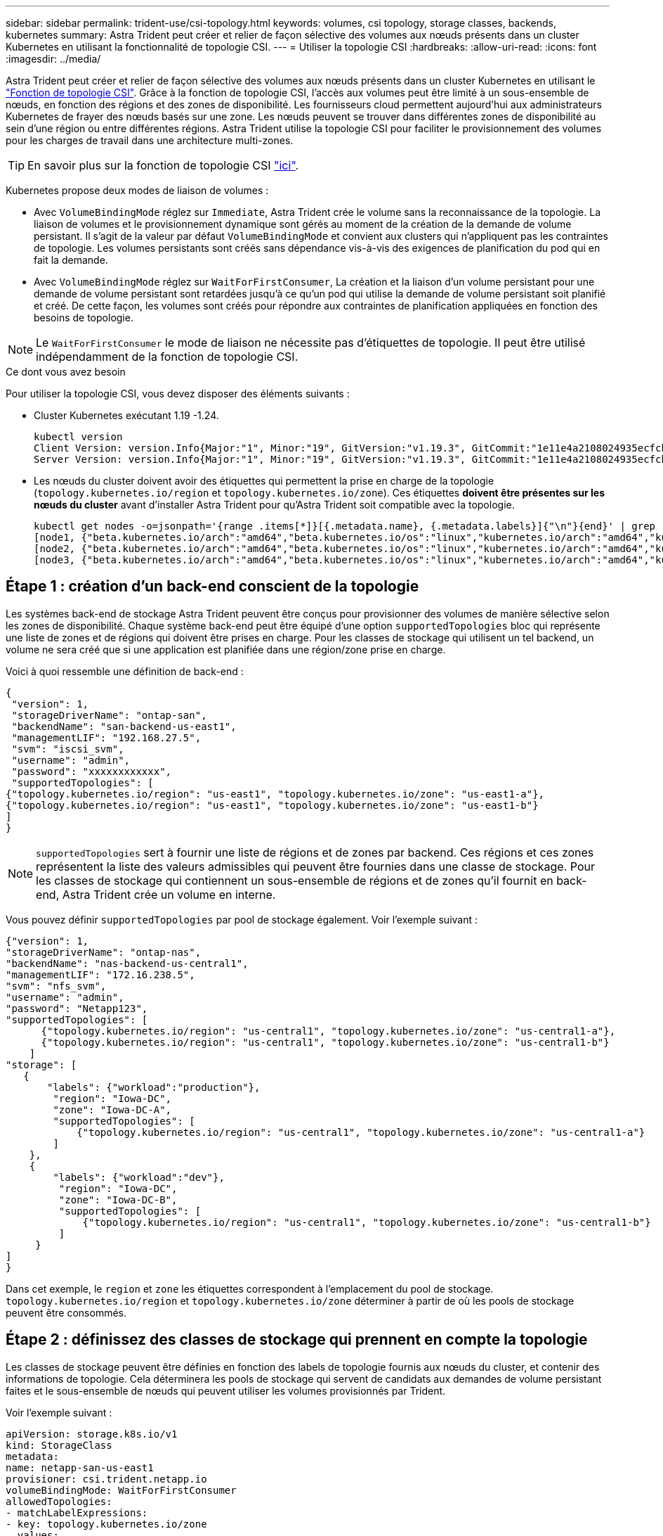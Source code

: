 ---
sidebar: sidebar 
permalink: trident-use/csi-topology.html 
keywords: volumes, csi topology, storage classes, backends, kubernetes 
summary: Astra Trident peut créer et relier de façon sélective des volumes aux nœuds présents dans un cluster Kubernetes en utilisant la fonctionnalité de topologie CSI. 
---
= Utiliser la topologie CSI
:hardbreaks:
:allow-uri-read: 
:icons: font
:imagesdir: ../media/


Astra Trident peut créer et relier de façon sélective des volumes aux nœuds présents dans un cluster Kubernetes en utilisant le https://kubernetes-csi.github.io/docs/topology.html["Fonction de topologie CSI"^]. Grâce à la fonction de topologie CSI, l'accès aux volumes peut être limité à un sous-ensemble de nœuds, en fonction des régions et des zones de disponibilité. Les fournisseurs cloud permettent aujourd'hui aux administrateurs Kubernetes de frayer des nœuds basés sur une zone. Les nœuds peuvent se trouver dans différentes zones de disponibilité au sein d'une région ou entre différentes régions. Astra Trident utilise la topologie CSI pour faciliter le provisionnement des volumes pour les charges de travail dans une architecture multi-zones.


TIP: En savoir plus sur la fonction de topologie CSI https://kubernetes.io/blog/2018/10/11/topology-aware-volume-provisioning-in-kubernetes/["ici"^].

Kubernetes propose deux modes de liaison de volumes :

* Avec `VolumeBindingMode` réglez sur `Immediate`, Astra Trident crée le volume sans la reconnaissance de la topologie. La liaison de volumes et le provisionnement dynamique sont gérés au moment de la création de la demande de volume persistant. Il s'agit de la valeur par défaut `VolumeBindingMode` et convient aux clusters qui n'appliquent pas les contraintes de topologie. Les volumes persistants sont créés sans dépendance vis-à-vis des exigences de planification du pod qui en fait la demande.
* Avec `VolumeBindingMode` réglez sur `WaitForFirstConsumer`, La création et la liaison d'un volume persistant pour une demande de volume persistant sont retardées jusqu'à ce qu'un pod qui utilise la demande de volume persistant soit planifié et créé. De cette façon, les volumes sont créés pour répondre aux contraintes de planification appliquées en fonction des besoins de topologie.



NOTE: Le `WaitForFirstConsumer` le mode de liaison ne nécessite pas d'étiquettes de topologie. Il peut être utilisé indépendamment de la fonction de topologie CSI.

.Ce dont vous avez besoin
Pour utiliser la topologie CSI, vous devez disposer des éléments suivants :

* Cluster Kubernetes exécutant 1.19 -1.24.
+
[listing]
----
kubectl version
Client Version: version.Info{Major:"1", Minor:"19", GitVersion:"v1.19.3", GitCommit:"1e11e4a2108024935ecfcb2912226cedeafd99df", GitTreeState:"clean", BuildDate:"2020-10-14T12:50:19Z", GoVersion:"go1.15.2", Compiler:"gc", Platform:"linux/amd64"}
Server Version: version.Info{Major:"1", Minor:"19", GitVersion:"v1.19.3", GitCommit:"1e11e4a2108024935ecfcb2912226cedeafd99df", GitTreeState:"clean", BuildDate:"2020-10-14T12:41:49Z", GoVersion:"go1.15.2", Compiler:"gc", Platform:"linux/amd64"}
----
* Les nœuds du cluster doivent avoir des étiquettes qui permettent la prise en charge de la topologie (`topology.kubernetes.io/region` et `topology.kubernetes.io/zone`). Ces étiquettes *doivent être présentes sur les nœuds du cluster* avant d'installer Astra Trident pour qu'Astra Trident soit compatible avec la topologie.
+
[listing]
----
kubectl get nodes -o=jsonpath='{range .items[*]}[{.metadata.name}, {.metadata.labels}]{"\n"}{end}' | grep --color "topology.kubernetes.io"
[node1, {"beta.kubernetes.io/arch":"amd64","beta.kubernetes.io/os":"linux","kubernetes.io/arch":"amd64","kubernetes.io/hostname":"node1","kubernetes.io/os":"linux","node-role.kubernetes.io/master":"","topology.kubernetes.io/region":"us-east1","topology.kubernetes.io/zone":"us-east1-a"}]
[node2, {"beta.kubernetes.io/arch":"amd64","beta.kubernetes.io/os":"linux","kubernetes.io/arch":"amd64","kubernetes.io/hostname":"node2","kubernetes.io/os":"linux","node-role.kubernetes.io/worker":"","topology.kubernetes.io/region":"us-east1","topology.kubernetes.io/zone":"us-east1-b"}]
[node3, {"beta.kubernetes.io/arch":"amd64","beta.kubernetes.io/os":"linux","kubernetes.io/arch":"amd64","kubernetes.io/hostname":"node3","kubernetes.io/os":"linux","node-role.kubernetes.io/worker":"","topology.kubernetes.io/region":"us-east1","topology.kubernetes.io/zone":"us-east1-c"}]
----




== Étape 1 : création d'un back-end conscient de la topologie

Les systèmes back-end de stockage Astra Trident peuvent être conçus pour provisionner des volumes de manière sélective selon les zones de disponibilité. Chaque système back-end peut être équipé d'une option `supportedTopologies` bloc qui représente une liste de zones et de régions qui doivent être prises en charge. Pour les classes de stockage qui utilisent un tel backend, un volume ne sera créé que si une application est planifiée dans une région/zone prise en charge.

Voici à quoi ressemble une définition de back-end :

[listing]
----
{
 "version": 1,
 "storageDriverName": "ontap-san",
 "backendName": "san-backend-us-east1",
 "managementLIF": "192.168.27.5",
 "svm": "iscsi_svm",
 "username": "admin",
 "password": "xxxxxxxxxxxx",
 "supportedTopologies": [
{"topology.kubernetes.io/region": "us-east1", "topology.kubernetes.io/zone": "us-east1-a"},
{"topology.kubernetes.io/region": "us-east1", "topology.kubernetes.io/zone": "us-east1-b"}
]
}
----

NOTE: `supportedTopologies` sert à fournir une liste de régions et de zones par backend. Ces régions et ces zones représentent la liste des valeurs admissibles qui peuvent être fournies dans une classe de stockage. Pour les classes de stockage qui contiennent un sous-ensemble de régions et de zones qu'il fournit en back-end, Astra Trident crée un volume en interne.

Vous pouvez définir `supportedTopologies` par pool de stockage également. Voir l'exemple suivant :

[listing]
----
{"version": 1,
"storageDriverName": "ontap-nas",
"backendName": "nas-backend-us-central1",
"managementLIF": "172.16.238.5",
"svm": "nfs_svm",
"username": "admin",
"password": "Netapp123",
"supportedTopologies": [
      {"topology.kubernetes.io/region": "us-central1", "topology.kubernetes.io/zone": "us-central1-a"},
      {"topology.kubernetes.io/region": "us-central1", "topology.kubernetes.io/zone": "us-central1-b"}
    ]
"storage": [
   {
       "labels": {"workload":"production"},
        "region": "Iowa-DC",
        "zone": "Iowa-DC-A",
        "supportedTopologies": [
            {"topology.kubernetes.io/region": "us-central1", "topology.kubernetes.io/zone": "us-central1-a"}
        ]
    },
    {
        "labels": {"workload":"dev"},
         "region": "Iowa-DC",
         "zone": "Iowa-DC-B",
         "supportedTopologies": [
             {"topology.kubernetes.io/region": "us-central1", "topology.kubernetes.io/zone": "us-central1-b"}
         ]
     }
]
}
----
Dans cet exemple, le `region` et `zone` les étiquettes correspondent à l'emplacement du pool de stockage. `topology.kubernetes.io/region` et `topology.kubernetes.io/zone` déterminer à partir de où les pools de stockage peuvent être consommés.



== Étape 2 : définissez des classes de stockage qui prennent en compte la topologie

Les classes de stockage peuvent être définies en fonction des labels de topologie fournis aux nœuds du cluster, et contenir des informations de topologie. Cela déterminera les pools de stockage qui servent de candidats aux demandes de volume persistant faites et le sous-ensemble de nœuds qui peuvent utiliser les volumes provisionnés par Trident.

Voir l'exemple suivant :

[listing]
----
apiVersion: storage.k8s.io/v1
kind: StorageClass
metadata:
name: netapp-san-us-east1
provisioner: csi.trident.netapp.io
volumeBindingMode: WaitForFirstConsumer
allowedTopologies:
- matchLabelExpressions:
- key: topology.kubernetes.io/zone
  values:
  - us-east1-a
  - us-east1-b
- key: topology.kubernetes.io/region
  values:
  - us-east1
parameters:
  fsType: "ext4"
----
Dans la définition de classe de stockage décrite ci-dessus, `volumeBindingMode` est défini sur `WaitForFirstConsumer`. Les demandes de volume persistant demandées pour cette classe de stockage ne seront pas traitées tant qu'elles ne seront pas référencées dans un pod. Et, `allowedTopologies` fournit les zones et la région à utiliser. Le `netapp-san-us-east1` StorageClass crée des ESV sur le `san-backend-us-east1` système back-end défini ci-dessus.



== Étape 3 : création et utilisation d'une demande de volume persistant

Une fois la classe de stockage créée et mappée à un back-end, vous pouvez désormais créer des demandes de volume persistant.

Voir l'exemple `spec` ci-dessous :

[listing]
----
---
kind: PersistentVolumeClaim
apiVersion: v1
metadata:
name: pvc-san
spec:
accessModes:
  - ReadWriteOnce
resources:
  requests:
    storage: 300Mi
storageClassName: netapp-san-us-east1
----
La création d'une demande de volume persistant à l'aide de ce manifeste se traduit par les éléments suivants :

[listing]
----
kubectl create -f pvc.yaml
persistentvolumeclaim/pvc-san created
kubectl get pvc
NAME      STATUS    VOLUME   CAPACITY   ACCESS MODES   STORAGECLASS          AGE
pvc-san   Pending                                      netapp-san-us-east1   2s
kubectl describe pvc
Name:          pvc-san
Namespace:     default
StorageClass:  netapp-san-us-east1
Status:        Pending
Volume:
Labels:        <none>
Annotations:   <none>
Finalizers:    [kubernetes.io/pvc-protection]
Capacity:
Access Modes:
VolumeMode:    Filesystem
Mounted By:    <none>
Events:
  Type    Reason                Age   From                         Message
  ----    ------                ----  ----                         -------
  Normal  WaitForFirstConsumer  6s    persistentvolume-controller  waiting for first consumer to be created before binding
----
Pour que Trident puisse créer un volume et le lier à la demande de volume persistant, utilisez la demande de volume persistant dans un pod. Voir l'exemple suivant :

[listing]
----
apiVersion: v1
kind: Pod
metadata:
  name: app-pod-1
spec:
  affinity:
    nodeAffinity:
      requiredDuringSchedulingIgnoredDuringExecution:
        nodeSelectorTerms:
        - matchExpressions:
          - key: topology.kubernetes.io/region
            operator: In
            values:
            - us-east1
      preferredDuringSchedulingIgnoredDuringExecution:
      - weight: 1
        preference:
          matchExpressions:
          - key: topology.kubernetes.io/zone
            operator: In
            values:
            - us-east1-a
            - us-east1-b
  securityContext:
    runAsUser: 1000
    runAsGroup: 3000
    fsGroup: 2000
  volumes:
  - name: vol1
    persistentVolumeClaim:
      claimName: pvc-san
  containers:
  - name: sec-ctx-demo
    image: busybox
    command: [ "sh", "-c", "sleep 1h" ]
    volumeMounts:
    - name: vol1
      mountPath: /data/demo
    securityContext:
      allowPrivilegeEscalation: false
----
Ce podSpec demande à Kubernetes de planifier le pod sur les nœuds présents dans le `us-east1` et choisissez parmi les nœuds présents dans le `us-east1-a` ou `us-east1-b` zones.

Voir le résultat suivant :

[listing]
----
kubectl get pods -o wide
NAME        READY   STATUS    RESTARTS   AGE   IP               NODE              NOMINATED NODE   READINESS GATES
app-pod-1   1/1     Running   0          19s   192.168.25.131   node2             <none>           <none>
kubectl get pvc -o wide
NAME      STATUS   VOLUME                                     CAPACITY   ACCESS MODES   STORAGECLASS          AGE   VOLUMEMODE
pvc-san   Bound    pvc-ecb1e1a0-840c-463b-8b65-b3d033e2e62b   300Mi      RWO            netapp-san-us-east1   48s   Filesystem
----


== Mise à jour des systèmes back-end pour inclure `supportedTopologies`

Les systèmes back-end pré-existants peuvent être mis à jour pour inclure une liste de `supportedTopologies` à l'aide de `tridentctl backend update`. Cela n'affecte pas les volumes qui ont déjà été provisionnés et ne sera utilisé que pour les demandes de volume virtuel suivantes.



== Trouvez plus d'informations

* https://kubernetes.io/docs/concepts/configuration/manage-resources-containers/["Gestion des ressources pour les conteneurs"^]
* https://kubernetes.io/docs/concepts/scheduling-eviction/assign-pod-node/#nodeselector["Outil de sélection de nœud"^]
* https://kubernetes.io/docs/concepts/scheduling-eviction/assign-pod-node/#affinity-and-anti-affinity["Affinité et anti-affinité"^]
* https://kubernetes.io/docs/concepts/scheduling-eviction/taint-and-toleration/["Teintes et tolérances"^]

